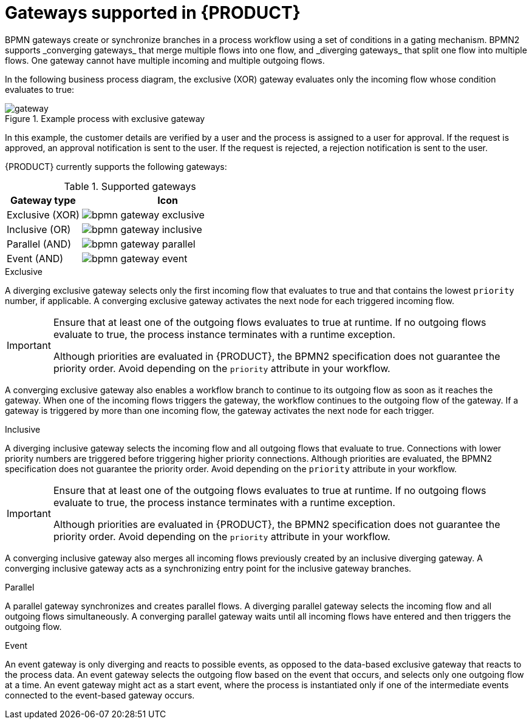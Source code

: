 [id='ref_bpmn-gateways_{context}']

= Gateways supported in {PRODUCT}
BPMN gateways create or synchronize branches in a process workflow using a set of conditions in a gating mechanism. BPMN2 supports _converging gateways_ that merge multiple flows into one flow, and _diverging gateways_ that split one flow into multiple flows. One gateway cannot have multiple incoming and multiple outgoing flows.

In the following business process diagram, the exclusive (XOR) gateway evaluates only the incoming flow whose condition evaluates to true:

.Example process with exclusive gateway
image::kogito/bpmn/gateway.png[]

In this example, the customer details are verified by a user and the process is assigned to a user for approval. If the request is approved, an approval notification is sent to the user. If the request is rejected, a rejection notification is sent to the user.

{PRODUCT} currently supports the following gateways:

.Supported gateways
[cols="30%,70%" options="header"]
|===
h|Gateway type
h|Icon

|Exclusive (XOR)
|image:kogito/bpmn/bpmn-gateway-exclusive.png[]

|Inclusive (OR)
|image:kogito/bpmn/bpmn-gateway-inclusive.png[]

|Parallel (AND)
|image:kogito/bpmn/bpmn-gateway-parallel.png[]

|Event (AND)
|image:kogito/bpmn/bpmn-gateway-event.png[]
|===

.Exclusive
A diverging exclusive gateway selects only the first incoming flow that evaluates to true and that contains the lowest `priority` number, if applicable. A converging exclusive gateway activates the next node for each triggered incoming flow.

[IMPORTANT]
====
Ensure that at least one of the outgoing flows evaluates to true at runtime. If no outgoing flows evaluate to true, the process instance terminates with a runtime exception.

Although priorities are evaluated in {PRODUCT}, the BPMN2 specification does not guarantee the priority order. Avoid depending on the `priority` attribute in your workflow.
====

A converging exclusive gateway also enables a workflow branch to continue to its outgoing flow as soon as it reaches the gateway. When one of the incoming flows triggers the gateway, the workflow continues to the outgoing flow of the gateway. If a gateway is triggered by more than one incoming flow, the gateway activates the next node for each trigger.

.Inclusive
A diverging inclusive gateway selects the incoming flow and all outgoing flows that evaluate to true. Connections with lower priority numbers are triggered before triggering higher priority connections. Although priorities are evaluated, the BPMN2 specification does not guarantee the priority order. Avoid depending on the `priority` attribute in your workflow.

[IMPORTANT]
====
Ensure that at least one of the outgoing flows evaluates to true at runtime. If no outgoing flows evaluate to true, the process instance terminates with a runtime exception.

Although priorities are evaluated in {PRODUCT}, the BPMN2 specification does not guarantee the priority order. Avoid depending on the `priority` attribute in your workflow.
====
A converging inclusive gateway also merges all incoming flows previously created by an inclusive diverging gateway. A converging inclusive gateway acts as a synchronizing entry point for the inclusive gateway branches.

.Parallel
A parallel gateway synchronizes and creates parallel flows. A diverging parallel gateway selects the incoming flow and all outgoing flows simultaneously. A converging parallel gateway waits until all incoming flows have entered and then triggers the outgoing flow.

.Event
An event gateway is only diverging and reacts to possible events, as opposed to the data-based exclusive gateway that reacts to the process data. An event gateway selects the outgoing flow based on the event that occurs, and selects only one outgoing flow at a time. An event gateway might act as a start event, where the process is instantiated only if one of the intermediate events connected to the event-based gateway occurs.

